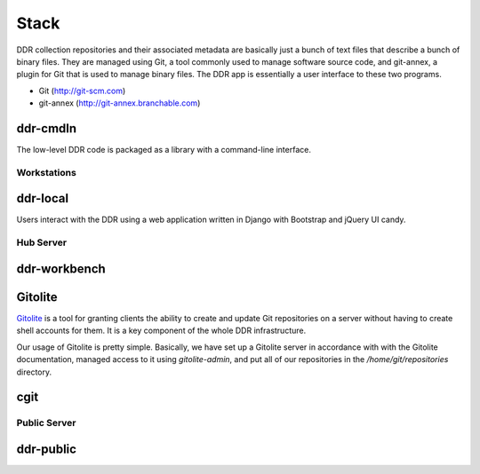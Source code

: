 .. _stack:

=====
Stack
=====

DDR collection repositories and their associated metadata are basically just a bunch of text files that describe a bunch of binary files.  They are managed using Git, a tool commonly used to manage software source code, and git-annex, a plugin for Git that is used to manage binary files.  The DDR app is essentially a user interface to these two programs.

* Git (http://git-scm.com)
* git-annex (http://git-annex.branchable.com)


ddr-cmdln
--------------------

The low-level DDR code is packaged as a library with a command-line interface.


Workstations
====================

ddr-local
--------------------

Users interact with the DDR using a web application written in Django with Bootstrap and jQuery UI candy.


Hub Server
====================


ddr-workbench
--------------------

Gitolite
--------------------

`Gitolite <http://gitolite.com/gitolite/>`_ is a tool for granting clients the ability to create and update Git repositories on a server without having to create shell accounts for them.
It is a key component of the whole DDR infrastructure.

Our usage of Gitolite is pretty simple.  Basically, we have set up a Gitolite server in accordance with with the Gitolite documentation, managed access to it using `gitolite-admin`, and put all of our repositories in the `/home/git/repositories` directory.


cgit
--------------------


Public Server
====================

ddr-public
--------------------
